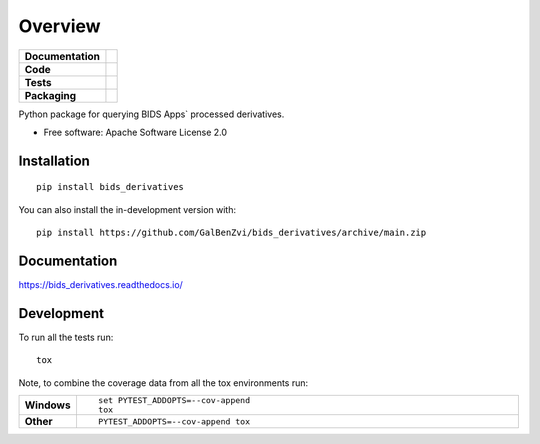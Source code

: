 ========
Overview
========

.. start-badges

.. list-table::
    :stub-columns: 1

    * - Documentation
      - |docs|
    * - Code
      - | |made-with-python| |code-style| |imports|
        | |pre-commit|
    * - Tests
      - | |github-actions| |requires|
        | |codecov| |code-quality| |python-quality|
    * - Packaging
      - | |version|
        | |commits-since|

.. |docs| image:: https://readthedocs.org/projects/bids_derivatives/badge/?style=flat
    :target: https://bids_derivatives.readthedocs.io/
    :alt: Documentation Status

.. |made-with-python| image:: https://img.shields.io/badge/Made%20with%20Python-v3.9-blue.svg?style=flat
    :target: https://www.python.org/
    :alt: Made with Python

.. |code-style| image:: https://img.shields.io/badge/code%20style-black-000000.svg
    :target: https://github.com/psf/black
    :alt: Code style

.. |imports| image:: https://img.shields.io/badge/%20imports-isort-%231674b1?style=flat&labelColor=ef8336
    :target: https://pycqa.github.io/isort/
    :alt: Imports

.. |pre-commit| image:: https://img.shields.io/badge/pre--commit-enabled-brightgreen?logo=pre-commit&logoColor=white
    :target: https://pre-commit.com/
    :alt: Pre-commit

.. |code-quality| image:: https://app.codacy.com/project/badge/Grade/660ff8ebe55d4ecbaa043bc5216a1d30
    :target: https://www.codacy.com/gh/GalBenZvi/bids-derivatives/dashboard?utm_source=github.com&amp;utm_medium=referral&amp;utm_content=GalBenZvi/bids-derivatives&amp;utm_campaign=Badge_Grade
    :alt: Code quality

.. |python-quality| image:: https://img.shields.io/lgtm/grade/python/g/GalBenZvi/bids-derivatives.svg
    :target: https://lgtm.com/projects/g/GalBenZvi/bids-derivatives/context:python
    :alt: Code quality: Python

.. |github-actions| image:: https://github.com/GalBenZvi/bids-derivatives/actions/workflows/github-workflow.yml/badge.svg
    :alt: GitHub Actions Build Status
    :target: https://github.com/GalBenZvi/bids-derivatives/actions

.. |requires| image:: https://requires.io/github/GalBenZvi/bids-derivatives/requirements.svg?branch=main
    :alt: Requirements Status
    :target: https://requires.io/github/GalBenZvi/bids-derivatives/requirements/?branch=main

.. |codecov| image:: https://codecov.io/gh/GalBenZvi/bids-derivatives/branch/main/graphs/badge.svg?branch=main
    :alt: Coverage Status
    :target: https://codecov.io/github/GalBenZvi/bids-derivatives

.. |version| image:: https://badge.fury.io/py/bids-derivatives.svg
    :alt: PyPI Package latest release
    :target: https://pypi.org/project/bids-derivatives

.. .. |wheel| image:: https://img.shields.io/pypi/wheel/bids-derivatives.svg
..     :alt: PyPI Wheel
..     :target: https://pypi.org/project/bids-derivatives

.. .. |supported-versions| image:: https://img.shields.io/pypi/pyversions/bids-derivatives.svg
..     :alt: Supported versions
..     :target: https://pypi.org/project/bids-derivatives

.. .. |supported-implementations| image:: https://img.shields.io/pypi/implementation/bids-derivatives.svg
..     :alt: Supported implementations
..     :target: https://pypi.org/project/bids-derivatives

.. |commits-since| image:: https://img.shields.io/github/commits-since/GalBenZvi/bids-derivatives/v0.0.1.svg
    :alt: Commits since latest release
    :target: https://github.com/GalBenZvi/bids-derivatives/compare/v0.0.1...main



.. end-badges

Python package for querying BIDS Apps` processed derivatives.

* Free software: Apache Software License 2.0

Installation
============

::

    pip install bids_derivatives

You can also install the in-development version with::

    pip install https://github.com/GalBenZvi/bids_derivatives/archive/main.zip


Documentation
=============


https://bids_derivatives.readthedocs.io/


Development
===========

To run all the tests run::

    tox

Note, to combine the coverage data from all the tox environments run:

.. list-table::
    :widths: 10 90
    :stub-columns: 1

    - - Windows
      - ::

            set PYTEST_ADDOPTS=--cov-append
            tox

    - - Other
      - ::

            PYTEST_ADDOPTS=--cov-append tox


.. image:: https://api.codacy.com/project/badge/Grade/ece069e96f1a42a7b2c7188f574ceb5d
   :alt: Codacy Badge
   :target: https://app.codacy.com/gh/GalBenZvi/bids-derivatives?utm_source=github.com&utm_medium=referral&utm_content=GalBenZvi/bids-derivatives&utm_campaign=Badge_Grade_Settings